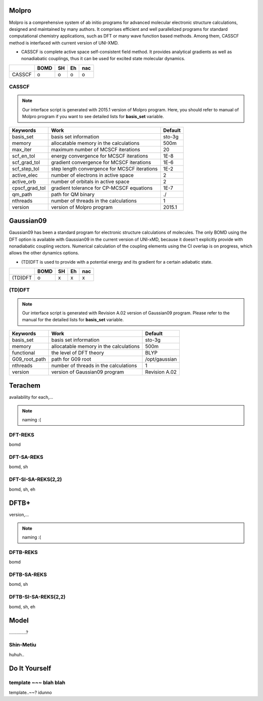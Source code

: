 =====================================
Molpro
=====================================

Molpro is a comprehensive system of ab initio programs for advanced molecular electronic structure
calculations, designed and maintained by many authors. It comprises efficient and well parallelized
programs for standard computational chemistry applications, such as DFT or many wave function based
methods. Among them, CASSCF method is interfaced with current version of UNI-XMD.

- CASSCF is complete active space self-consistent field method. It provides analytical gradients as
  well as nonadiabatic couplings, thus it can be used for excited state molecular dynamics.

+--------+------+----+----+-----+
|        | BOMD | SH | Eh | nac |
+========+======+====+====+=====+
| CASSCF | o    | o  | o  | o   |
+--------+------+----+----+-----+

CASSCF
^^^^^^^^^^^^^^^^^^^^^^^^^^^^^^^^^^^^^

.. note:: Our interface script is generated with 2015.1 version of Molpro program.
   Here, you should refer to manual of Molpro program if you want to see detailed
   lists for **basis_set** variable.

+----------------+------------------------------------------------+---------+
| Keywords       | Work                                           | Default |
+================+================================================+=========+
| basis_set      | basis set information                          | sto-3g  |
+----------------+------------------------------------------------+---------+
| memory         | allocatable memory in the calculations         | 500m    |
+----------------+------------------------------------------------+---------+
| max_iter       | maximum number of MCSCF iterations             | 20      |
+----------------+------------------------------------------------+---------+
| scf_en_tol     | energy convergence for MCSCF iterations        | 1E-8    |
+----------------+------------------------------------------------+---------+
| scf_grad_tol   | gradient convergence for MCSCF iterations      | 1E-6    |
+----------------+------------------------------------------------+---------+
| scf_step_tol   | step length convergence for MCSCF iterations   | 1E-2    |
+----------------+------------------------------------------------+---------+
| active_elec    | number of electrons in active space            | 2       |
+----------------+------------------------------------------------+---------+
| active_orb     | number of orbitals in active space             | 2       |
+----------------+------------------------------------------------+---------+
| cpscf_grad_tol | gradient tolerance for CP-MCSCF equations      | 1E-7    |
+----------------+------------------------------------------------+---------+
| qm_path        | path for QM binary                             | ./      |
+----------------+------------------------------------------------+---------+
| nthreads       | number of threads in the calculations          | 1       |
+----------------+------------------------------------------------+---------+
| version        | version of Molpro program                      | 2015.1  |
+----------------+------------------------------------------------+---------+

=====================================
Gaussian09
=====================================

Gaussian09 has been a standard program for electronic structure calculations of molecules.
The only BOMD using the DFT option is available with Gaussian09 in the current version of UNI-xMD,
because it doesn't explicitly provide with nonadiabatic coupling vectors. 
Numerical calculation of the coupling elements using the CI overlap is on progress, which allows the other dynamics options.

- (TD)DFT is used to provide with a potential energy and its gradient for a certain adiabatic state.

+---------+------+----+----+-----+
|         | BOMD | SH | Eh | nac |
+=========+======+====+====+=====+
| (TD)DFT | o    | x  | x  | x   |
+---------+------+----+----+-----+


(TD)DFT
^^^^^^^^^^^^^^^^^^^^^^^^^^^^^^^^^^^^^

.. note:: Our interface script is generated with Revision A.02 version of Gaussian09 program.
   Please refer to the manual for the detailed lists for **basis_set** variable.

+----------------+------------------------------------------------+---------------+
| Keywords       | Work                                           | Default       |
+================+================================================+===============+
| basis_set      | basis set information                          | sto-3g        |
+----------------+------------------------------------------------+---------------+
| memory         | allocatable memory in the calculations         | 500m          |
+----------------+------------------------------------------------+---------------+
| functional     | the level of DFT theory                        | BLYP          |
+----------------+------------------------------------------------+---------------+
| G09_root_path  | path for G09 root                              | /opt/gaussian |
+----------------+------------------------------------------------+---------------+
| nthreads       | number of threads in the calculations          | 1             |
+----------------+------------------------------------------------+---------------+
| version        | version of Gaussian09 program                  | Revision A.02 |
+----------------+------------------------------------------------+---------------+

=====================================
Terachem
=====================================
availability for each,...

.. note:: naming :(

DFT-REKS
^^^^^^^^^^^^^^^^^^^^^^^^^^^^^^^^^^^^^
bomd

DFT-SA-REKS
^^^^^^^^^^^^^^^^^^^^^^^^^^^^^^^^^^^^^
bomd, sh

DFT-SI-SA-REKS(2,2)
^^^^^^^^^^^^^^^^^^^^^^^^^^^^^^^^^^^^^
bomd, sh, eh

=====================================
DFTB+
=====================================
version,...

.. note:: naming :(

DFTB-REKS
^^^^^^^^^^^^^^^^^^^^^^^^^^^^^^^^^^^^^
bomd

DFTB-SA-REKS
^^^^^^^^^^^^^^^^^^^^^^^^^^^^^^^^^^^^^
bomd, sh

DFTB-SI-SA-REKS(2,2)
^^^^^^^^^^^^^^^^^^^^^^^^^^^^^^^^^^^^^
bomd, sh, eh

=====================================
Model
=====================================
..............?

Shin-Metiu
^^^^^^^^^^^^^^^^^^^^^^^^^^^^^^^^^^^^^
huhuh..

=====================================
Do It Yourself
=====================================

template ~~~ blah blah
^^^^^^^^^^^^^^^^^^^^^^^^^^^^^^^^^^^^^
template..~~? idunno
